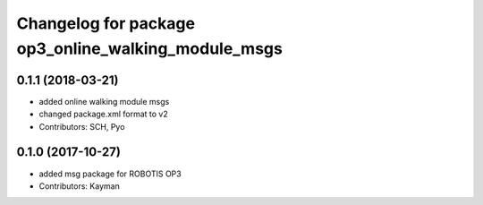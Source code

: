 ^^^^^^^^^^^^^^^^^^^^^^^^^^^^^^^^^^^^^^^^^^^^^^^^^^^^
Changelog for package op3_online_walking_module_msgs
^^^^^^^^^^^^^^^^^^^^^^^^^^^^^^^^^^^^^^^^^^^^^^^^^^^^

0.1.1 (2018-03-21)
------------------
* added online walking module msgs
* changed package.xml format to v2
* Contributors: SCH, Pyo

0.1.0 (2017-10-27)
------------------
* added msg package for ROBOTIS OP3
* Contributors: Kayman
